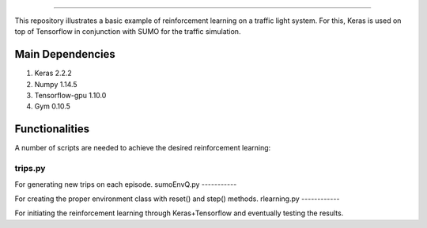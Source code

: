 .. image:: images/lights.png
    :width: 200
=================

This repository illustrates a basic example of reinforcement learning on a traffic light system.
For this, Keras is used on top of Tensorflow in conjunction with SUMO for the traffic simulation.

	
Main Dependencies
============

1. Keras 2.2.2
2. Numpy 1.14.5
3. Tensorflow-gpu 1.10.0
4. Gym 0.10.5
	

Functionalities
===============

A number of scripts are needed to achieve the desired reinforcement learning:

trips.py
--------

For generating new trips on each episode.
sumoEnvQ.py
-----------

For creating the proper environment class with reset() and step() methods.
rlearning.py
------------

For initiating the reinforcement learning through Keras+Tensorflow and eventually testing the results.
